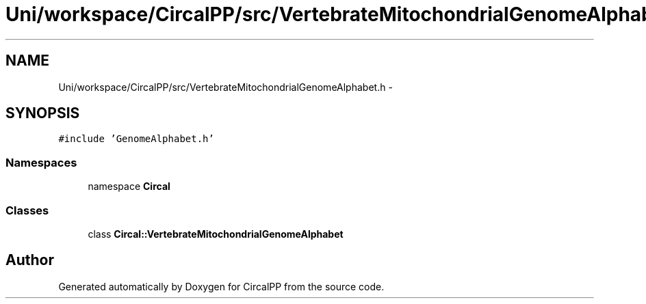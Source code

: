 .TH "Uni/workspace/CircalPP/src/VertebrateMitochondrialGenomeAlphabet.h" 3 "24 Feb 2008" "Version 0.1" "CircalPP" \" -*- nroff -*-
.ad l
.nh
.SH NAME
Uni/workspace/CircalPP/src/VertebrateMitochondrialGenomeAlphabet.h \- 
.SH SYNOPSIS
.br
.PP
\fC#include 'GenomeAlphabet.h'\fP
.br

.SS "Namespaces"

.in +1c
.ti -1c
.RI "namespace \fBCircal\fP"
.br
.in -1c
.SS "Classes"

.in +1c
.ti -1c
.RI "class \fBCircal::VertebrateMitochondrialGenomeAlphabet\fP"
.br
.in -1c
.SH "Author"
.PP 
Generated automatically by Doxygen for CircalPP from the source code.
